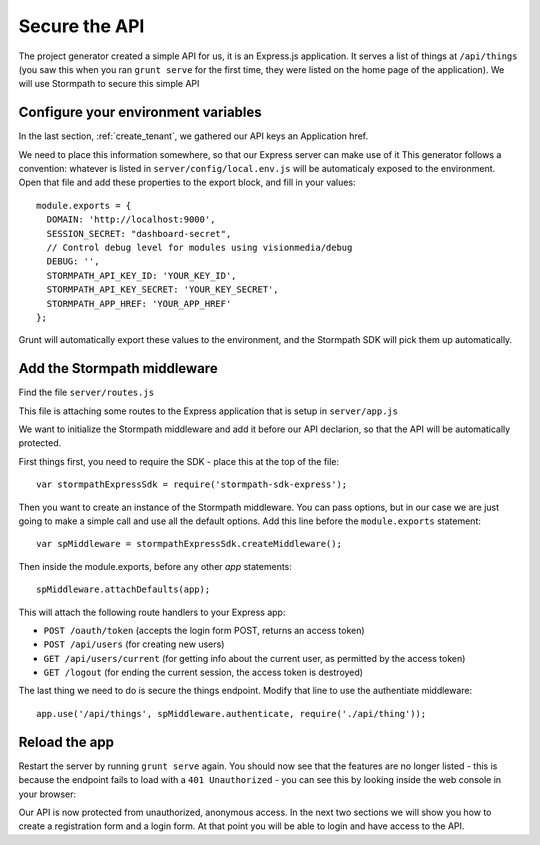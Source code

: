 .. _protect_api:

Secure the API
====================

The project generator created a simple API for us, it is an Express.js application.
It serves a list of things at ``/api/things`` (you saw this when you ran ``grunt serve`` for the first time,
they were listed on the home page of the application).  We will use Stormpath to secure this simple API

Configure your environment variables
------------------------------------

In the last section, :ref:`create_tenant`, we gathered our API keys an Application href.

We need to place this information somewhere, so that our Express server can make use of it
This generator follows a convention: whatever is listed in ``server/config/local.env.js`` will
be automaticaly exposed to the environment.  Open that file and add these properties to the
export block, and fill in your values::

    module.exports = {
      DOMAIN: 'http://localhost:9000',
      SESSION_SECRET: "dashboard-secret",
      // Control debug level for modules using visionmedia/debug
      DEBUG: '',
      STORMPATH_API_KEY_ID: 'YOUR_KEY_ID',
      STORMPATH_API_KEY_SECRET: 'YOUR_KEY_SECRET',
      STORMPATH_APP_HREF: 'YOUR_APP_HREF'
    };

Grunt will automatically export these values to the environment, and the Stormpath SDK will pick them up automatically.


Add the Stormpath middleware
---------------------------

Find the file ``server/routes.js``

This file is attaching some routes to the Express application that is setup in ``server/app.js``

We want to initialize the Stormpath middleware and add it before our API declarion, so that the API will be automatically protected.

First things first, you need to require the SDK - place this at the top of the file::

    var stormpathExpressSdk = require('stormpath-sdk-express');

Then you want to create an instance of the Stormpath middleware.  You can
pass options, but in our case we are just going to make a simple call and
use all the default options.  Add this line before the ``module.exports`` statement::

    var spMiddleware = stormpathExpressSdk.createMiddleware();

Then inside the module.exports, before any other `app` statements::

    spMiddleware.attachDefaults(app);

This will attach the following route handlers to your Express app:

* ``POST /oauth/token`` (accepts the login form POST, returns an access token)
* ``POST /api/users`` (for creating new users)
* ``GET /api/users/current`` (for getting info about the current user, as permitted by the access token)
* ``GET /logout`` (for ending the current session, the access token is destroyed)

The last thing we need to do is secure the things endpoint.  Modify that line
to use the authentiate middleware::

    app.use('/api/things', spMiddleware.authenticate, require('./api/thing'));

Reload the app
---------------

Restart the server by running ``grunt serve`` again.  You should now see that
the features are no longer listed - this is because the endpoint fails to load
with a ``401 Unauthorized`` - you can see this by looking inside the web console
in your browser:

.. image:: _static/features-unauthorized.png


Our API is now protected from unauthorized, anonymous access.  In the next two sections we will show you how to create a registration form and a login form.  At that point you will be able to login and have access to the API.